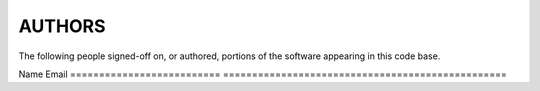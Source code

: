 ..
      SPDX-License-Identifier: GPL-2.0
      Licensed under the GNU General Purpose License Agreement version 2.0;
      you may not use this file except in accordance with the License.  You
      may obtain a copy of the license at

          https://www.gnu.org/licenses/old-licenses/gpl-2.0-standalone.html

      Unless required by applicable law or agreed to in writing, software
      distributed under the License is distributed on an "AS IS" BASIS, WITHOUT
      WARRANTIES OR CONDITIONS OF ANY KIND, either express or implied. See the
      License for the specific language governing permissions and limitations
      under the License.

=======
AUTHORS
=======

The following people signed-off on, or authored, portions of the software
appearing in this code base.

==========================  =================================================
Name                        Email
==========================  =================================================
Aaron Conole                aconole@redhat.com


The following additional people are mentioned during code submission has having
provided helpful bug reports, suggestions, or additional testing.

==========================  =================================================
Name                        Email
==========================  =================================================
